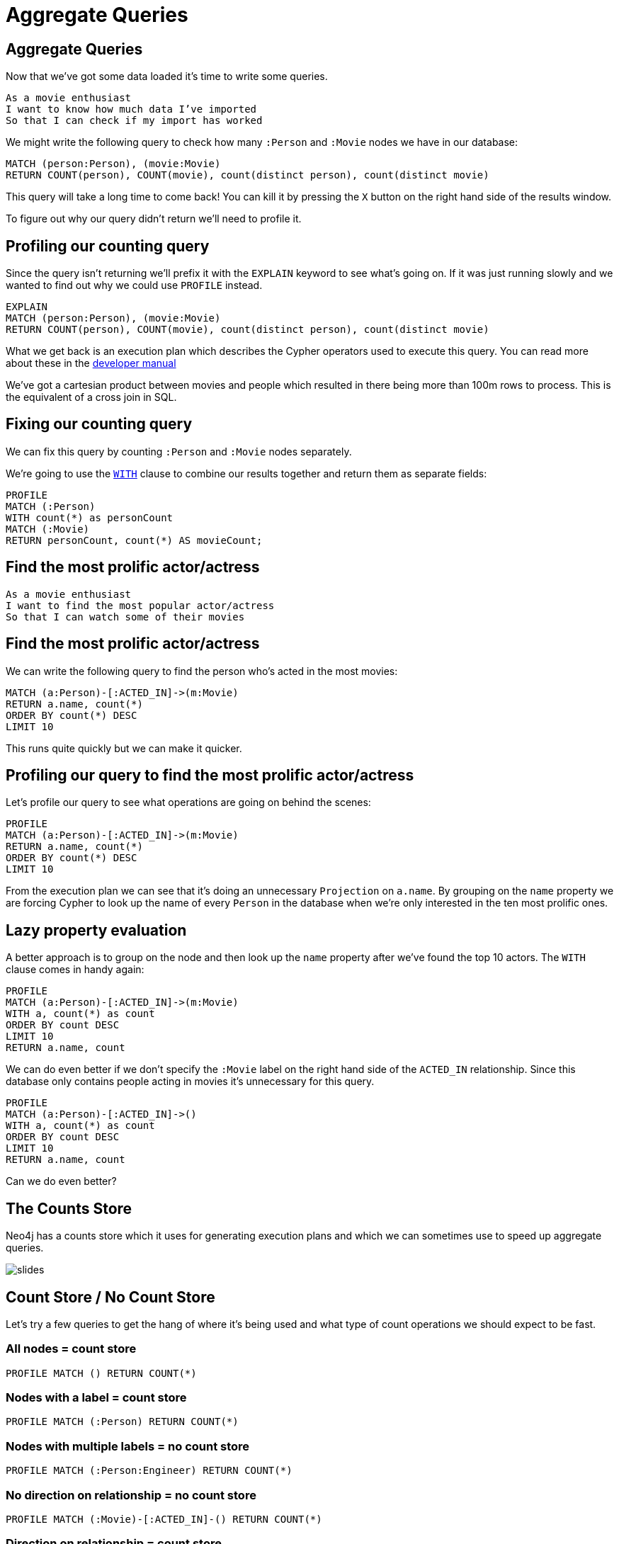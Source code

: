 = Aggregate Queries
:icons: font

== Aggregate Queries

Now that we've got some data loaded it's time to write some queries.

[verse]
____
As a movie enthusiast
I want to know how much data I've imported
So that I can check if my import has worked
____

We might write the following query to check how many `:Person` and `:Movie` nodes we have in our database:

[source, cypher]
----
MATCH (person:Person), (movie:Movie)
RETURN COUNT(person), COUNT(movie), count(distinct person), count(distinct movie)
----

This query will take a long time to come back!
You can kill it by pressing the `X` button on the right hand side of the results window.

To figure out why our query didn't return we'll need to profile it.

== Profiling our counting query

Since the query isn't returning we'll prefix it with the `EXPLAIN` keyword to see what's going on.
If it was just running slowly and we wanted to find out why we could use `PROFILE` instead.

[source, cypher]
----
EXPLAIN
MATCH (person:Person), (movie:Movie)
RETURN COUNT(person), COUNT(movie), count(distinct person), count(distinct movie)
----

What we get back is an execution plan which describes the Cypher operators used to execute this query.
You can read more about these in the link:https://neo4j.com/docs/developer-manual/current/cypher/#execution-plans[developer manual]

We've got a cartesian product between movies and people which resulted in there being more than 100m rows to process.
This is the equivalent of a cross join in SQL.

== Fixing our counting query

We can fix this query by counting `:Person` and `:Movie` nodes separately.

We're going to use the link:https://neo4j.com/docs/developer-manual/current/cypher/#query-with[`WITH`] clause to combine our results together and return them as separate fields:

[source, cypher]
----
PROFILE
MATCH (:Person)
WITH count(*) as personCount
MATCH (:Movie)
RETURN personCount, count(*) AS movieCount;
----

== Find the most prolific actor/actress

[verse]
____
As a movie enthusiast
I want to find the most popular actor/actress
So that I can watch some of their movies
____

== Find the most prolific actor/actress

We can write the following query to find the person who's acted in the most movies:

[source, cypher]
----
MATCH (a:Person)-[:ACTED_IN]->(m:Movie)
RETURN a.name, count(*)
ORDER BY count(*) DESC
LIMIT 10
----

This runs quite quickly but we can make it quicker.

== Profiling our query to find the most prolific actor/actress

Let's profile our query to see what operations are going on behind the scenes:

[source, cypher]
----
PROFILE
MATCH (a:Person)-[:ACTED_IN]->(m:Movie)
RETURN a.name, count(*)
ORDER BY count(*) DESC
LIMIT 10
----

From the execution plan we can see that it's doing an unnecessary `Projection` on `a.name`.
By grouping on the `name` property we are forcing Cypher to look up the name of every `Person` in the database when we're only interested in the ten most prolific ones.

== Lazy property evaluation

A better approach is to group on the node and then look up the `name` property after we've found the top 10 actors.
The `WITH` clause comes in handy again:

[source, cypher]
----
PROFILE
MATCH (a:Person)-[:ACTED_IN]->(m:Movie)
WITH a, count(*) as count
ORDER BY count DESC
LIMIT 10
RETURN a.name, count
----

We can do even better if we don't specify the `:Movie` label on the right hand side of the `ACTED_IN` relationship.
Since this database only contains people acting in movies it's unnecessary for this query.

[source, cypher]
----
PROFILE
MATCH (a:Person)-[:ACTED_IN]->()
WITH a, count(*) as count
ORDER BY count DESC
LIMIT 10
RETURN a.name, count
----

Can we do even better?

== The Counts Store

Neo4j has a counts store which it uses for generating execution plans and which we can sometimes use to speed up aggregate queries.

image::{img}/slides.jpg[]

== Count Store / No Count Store

Let's try a few queries to get the hang of where it's being used and what type of count operations we should expect to be fast.

=== All nodes = count store

[source, cypher]
----
PROFILE MATCH () RETURN COUNT(*)
----

=== Nodes with a label = count store

[source, cypher]
----
PROFILE MATCH (:Person) RETURN COUNT(*)
----

=== Nodes with multiple labels = no count store

[source, cypher]
----
PROFILE MATCH (:Person:Engineer) RETURN COUNT(*)
----

=== No direction on relationship = no count store

[source, cypher]
----
PROFILE MATCH (:Movie)-[:ACTED_IN]-() RETURN COUNT(*)
----

=== Direction on relationship = count store

[source, cypher]
----
PROFILE MATCH (:Movie)<-[:ACTED_IN]-() RETURN COUNT(*)
----

=== Label on both sides of relationship = no count store

[source, cypher]
----
PROFILE MATCH (:Movie)<-[:ACTED_IN]-(:Person) RETURN COUNT(*)
----

Now let's go back to our original query again.

== Using our count store knowledge

To recap, this was our most recent version of the query:

[source, cypher]
----
PROFILE
MATCH (a:Person)-[:ACTED_IN]->()
WITH a, count(*) as count
ORDER BY count DESC
LIMIT 10
RETURN a.name, count
----

We want to count the `(:Person)-[:ACTED_IN]->()` relationship which is one of the types of things stored in the count store.
Unfortunately we can see from the execution plan that all the `ACTED_IN` relationships are being evaluated which isn't what we want.

When this happens we can force the planner to do what we want by using the `SIZE` function to count the number of relationships.
The following query makes use of the counts store via the `GetDegree` operator

[source, cypher]
----
PROFILE
MATCH (a:Person)
WITH a, SIZE((a)-[:ACTED_IN]->()) AS count
ORDER BY count DESC
LIMIT 10
RETURN a.name, count
----

That's probably about as fast as we can get that query, and although it was quick to start with you've hopefully now picked up some tricks that we can apply in the next sections.

Find all the people who have acted in <x> movies and directed <y> movies
